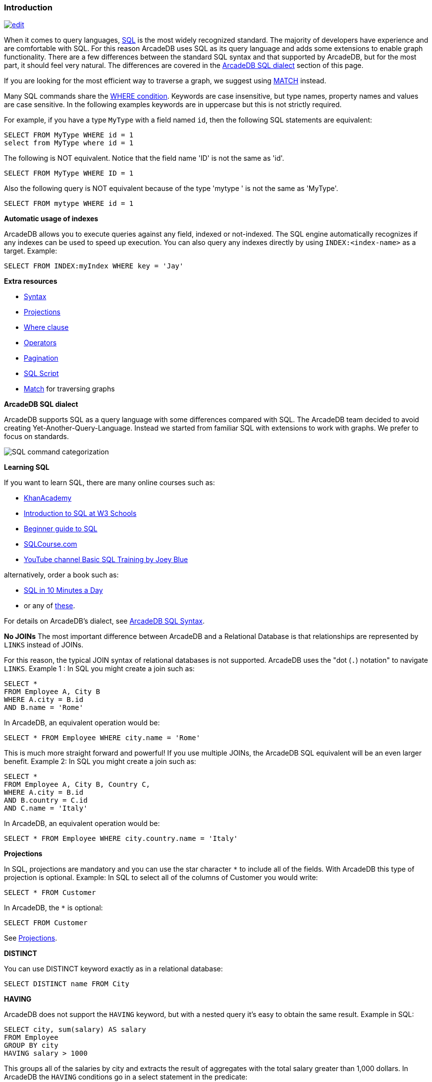 [discrete]

=== Introduction

image:../images/edit.png[link="https://github.com/ArcadeData/arcadedb-docs/blob/main/src/main/asciidoc/sql/SQL-Introduction.adoc" float=right]

When it comes to query languages, https://en.wikipedia.org/wiki/SQL[SQL] is the most widely recognized standard. The majority of developers have experience and are
comfortable with SQL. For this reason ArcadeDB uses SQL as its query language and adds some extensions to enable graph
functionality. There are a few differences between the standard SQL syntax and that supported by ArcadeDB, but for the most part, it
should feel very natural. The differences are covered in the <<ArcadeDB-SQL-Dialect,ArcadeDB SQL dialect>> section of this page.

If you are looking for the most efficient way to traverse a graph, we suggest using <<SQL-Match,MATCH>> instead.

Many SQL commands share the <<Filtering,WHERE condition>>. Keywords are case insensitive, but type names, property names and values
are case sensitive. In the following examples keywords are in uppercase but this is not strictly required.

For example, if you have a type `MyType` with a field named `id`, then the following SQL statements are equivalent:

[source,sql]
----
SELECT FROM MyType WHERE id = 1
select from MyType where id = 1

----

The following is NOT equivalent. Notice that the field name 'ID' is not the same as 'id'.

[source,sql]
----
SELECT FROM MyType WHERE ID = 1

----

Also the following query is NOT equivalent because of the type 'mytype ' is not the same as 'MyType'.

[source,sql]
----
SELECT FROM mytype WHERE id = 1

----

*Automatic usage of indexes*

ArcadeDB allows you to execute queries against any field, indexed or not-indexed. The SQL engine automatically recognizes if any
indexes can be used to speed up execution. You can also query any indexes directly by using `INDEX:&lt;index-name&gt;` as a target.
Example:

[source,sql]
----
SELECT FROM INDEX:myIndex WHERE key = 'Jay'
----

*Extra resources*

* <<SQL-Syntax,Syntax>>
* <<SQL-Projections,Projections>>
* <<Filtering,Where clause>>
* <<_filtering-operators,Operators>>
* <<SQL-Pagination,Pagination>>
* <<SQL-Script,SQL Script>>
* <<SQL-Match,Match>> for traversing graphs

[[ArcadeDB-SQL-Dialect]]
*ArcadeDB SQL dialect*

ArcadeDB supports SQL as a query language with some differences compared with SQL.
The ArcadeDB team decided to avoid creating Yet-Another-Query-Language.
Instead we started from familiar SQL with extensions to work with graphs.
We prefer to focus on standards.

image:../images/sql.png[SQL command categorization]

*Learning SQL*

If you want to learn SQL, there are many online courses such as:

* https://cs-blog.khanacademy.org/2015/05/just-released-full-introductory-sql.html[KhanAcademy]
* https://www.w3schools.com/sql/sql_intro.asp[Introduction to SQL at W3 Schools]
* https://blog.udemy.com/beginners-guide-to-sql/[Beginner guide to SQL]
* https://www.sqlcourse2.com/intro2.html[SQLCourse.com]
* https://www.youtube.com/playlist?list=PLD20298E653A970F8[YouTube channel Basic SQL Training by Joey Blue]

alternatively, order a book such as:

* https://www.amazon.com/SQL-Minutes-Sams-Teach-Yourself/dp/0135182794[SQL in 10 Minutes a Day]
* or any of https://www.amazon.com/s/ref=nb_sb_noss/189-0251150-4407173?url=search-alias%3Daps&field-keywords=sql[these].

For details on ArcadeDB's dialect, see <<SQL-Syntax,ArcadeDB SQL Syntax>>.

*No JOINs*
The most important difference between ArcadeDB and a Relational Database is that relationships are represented by `LINKS` instead of
JOINs.

For this reason, the typical JOIN syntax of relational databases is not supported. ArcadeDB uses the "dot (`.`) notation" to
navigate `LINKS`. Example 1 :
In SQL you might create a join such as:

[source,sql]
----
SELECT *
FROM Employee A, City B
WHERE A.city = B.id
AND B.name = 'Rome'
----

In ArcadeDB, an equivalent operation would be:

[source,sql]
----
SELECT * FROM Employee WHERE city.name = 'Rome'
----

This is much more straight forward and powerful! If you use multiple JOINs, the ArcadeDB SQL equivalent will be an even larger
benefit. Example 2: In SQL you might create a join such as:

[source,sql]
----
SELECT *
FROM Employee A, City B, Country C,
WHERE A.city = B.id
AND B.country = C.id
AND C.name = 'Italy'
----

In ArcadeDB, an equivalent operation would be:

[source,sql]
----
SELECT * FROM Employee WHERE city.country.name = 'Italy'
----

*Projections*

In SQL, projections are mandatory and you can use the star character `*` to include all of the fields. With ArcadeDB this type of
projection is optional. Example: In SQL to select all of the columns of Customer you would write:

[source,sql]
----
SELECT * FROM Customer
----

In ArcadeDB, the `*` is optional:

[source,sql]
----
SELECT FROM Customer
----

See <<SQL-Projections,Projections>>.

*DISTINCT*

You can use DISTINCT keyword exactly as in a relational database:

[source,sql]
----
SELECT DISTINCT name FROM City
----

*HAVING*

ArcadeDB does not support the `HAVING` keyword, but with a nested query it's easy to obtain the same result. Example in SQL:

[source,SQL]
----
SELECT city, sum(salary) AS salary
FROM Employee
GROUP BY city
HAVING salary > 1000
----

This groups all of the salaries by city and extracts the result of aggregates with the total salary greater than 1,000 dollars. In
ArcadeDB the `HAVING` conditions go in a select statement in the predicate:

[source,SQL]
----
SELECT FROM ( SELECT city, SUM(salary) AS salary FROM Employee GROUP BY city ) WHERE salary > 1000
----

*Multiple targets*

ArcadeDB allows only one type (types are equivalent to tables in this discussion) as opposed to SQL, which allows for many tables
as the target. If you want to select from 2 types, you have to execute 2 sub queries and join them with the `UNIONALL` function:

[source,sql]
----
SELECT FROM E, V
----

In ArcadeDB, you can accomplish this with a few variable definitions and by using the `expand` function to the union:

[source,sql]
----
SELECT EXPAND( $c ) LET $a = ( SELECT FROM E ), $b = ( SELECT FROM V ), $c = UNIONALL( $a, $b )
----
